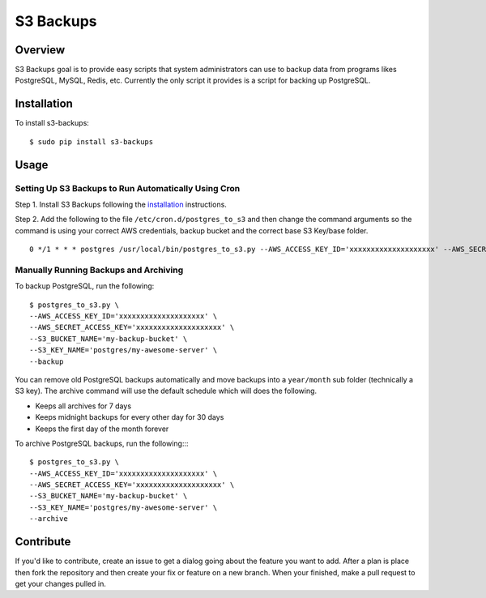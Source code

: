 S3 Backups
==========

Overview
--------

S3 Backups goal is to provide easy scripts that system administrators can use
to backup data from programs likes PostgreSQL, MySQL, Redis, etc. Currently
the only script it provides is a script for backing up PostgreSQL.

.. _installation:

Installation
------------

To install s3-backups::

    $ sudo pip install s3-backups

Usage
-----

Setting Up S3 Backups to Run Automatically Using Cron
~~~~~~~~~~~~~~~~~~~~~~~~~~~~~~~~~~~~~~~~~~~~~~~~~~~~~

Step 1. Install S3 Backups following the `installation`_ instructions.

Step 2. Add the following to the file ``/etc/cron.d/postgres_to_s3`` and then change the command arguments so the command is using your correct AWS credentials, backup bucket and the correct base S3 Key/base folder.

::

    0 */1 * * * postgres /usr/local/bin/postgres_to_s3.py --AWS_ACCESS_KEY_ID='xxxxxxxxxxxxxxxxxxxx' --AWS_SECRET_ACCESS_KEY='xxxxxxxxxxxxxxxxxxxx' --S3_BUCKET_NAME='my-backup-bucket' --S3_KEY_NAME='postgres/my-awesome-server' --backup --archive

Manually Running Backups and Archiving
~~~~~~~~~~~~~~~~~~~~~~~~~~~~~~~~~~~~~~

To backup PostgreSQL, run the following::

    $ postgres_to_s3.py \
    --AWS_ACCESS_KEY_ID='xxxxxxxxxxxxxxxxxxxx' \
    --AWS_SECRET_ACCESS_KEY='xxxxxxxxxxxxxxxxxxxx' \
    --S3_BUCKET_NAME='my-backup-bucket' \
    --S3_KEY_NAME='postgres/my-awesome-server' \
    --backup

You can remove old PostgreSQL backups automatically and move backups into a
``year/month`` sub folder (technically a S3 key). The archive command will use
the default schedule which will does the following.

- Keeps all archives for 7 days
- Keeps midnight backups for every other day for 30 days
- Keeps the first day of the month forever

To archive PostgreSQL backups, run the following::::

    $ postgres_to_s3.py \
    --AWS_ACCESS_KEY_ID='xxxxxxxxxxxxxxxxxxxx' \
    --AWS_SECRET_ACCESS_KEY='xxxxxxxxxxxxxxxxxxxx' \
    --S3_BUCKET_NAME='my-backup-bucket' \
    --S3_KEY_NAME='postgres/my-awesome-server' \
    --archive

Contribute
----------

If you'd like to contribute, create an issue to get a dialog going about the
feature you want to add. After a plan is place then fork the repository and
then create your fix or feature on a new branch. When your finished, make a
pull request to get your changes pulled in.

